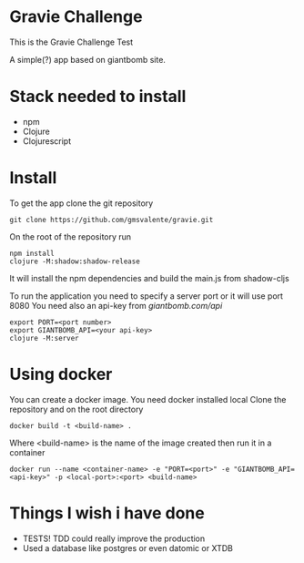 * Gravie Challenge
  This is the Gravie Challenge Test
  
  A simple(?) app based on giantbomb site.

* Stack needed to install
 - npm
 - Clojure
 - Clojurescript   

* Install
  To get the app clone the git repository
  #+begin_src shell :eval false
  git clone https://github.com/gmsvalente/gravie.git
  #+end_src

  On the root of the repository run
  #+begin_src shell :eval false
  npm install
  clojure -M:shadow:shadow-release
  #+end_src
  It will install the npm dependencies and build the main.js from shadow-cljs

  To run the application you need to specify a server port or it will use port 8080
  You need also an api-key from [[giantbomb.com/api]]

  #+begin_src shell :eval false
  export PORT=<port number>
  export GIANTBOMB_API=<your api-key>
  clojure -M:server
  #+end_src

* Using docker
  You can create a docker image. You need docker installed local
  Clone the repository and on the root directory
  #+begin_src shell :eval false
  docker build -t <build-name> .
  #+end_src

  Where <build-name> is the name of the image created then run it in a container
  #+begin_src shell :eval false
  docker run --name <container-name> -e "PORT=<port>" -e "GIANTBOMB_API=<api-key>" -p <local-port>:<port> <build-name>
  #+end_src


* Things I wish i have done
  - TESTS! TDD could really improve the production
  - Used a database like postgres or even datomic or XTDB

   

